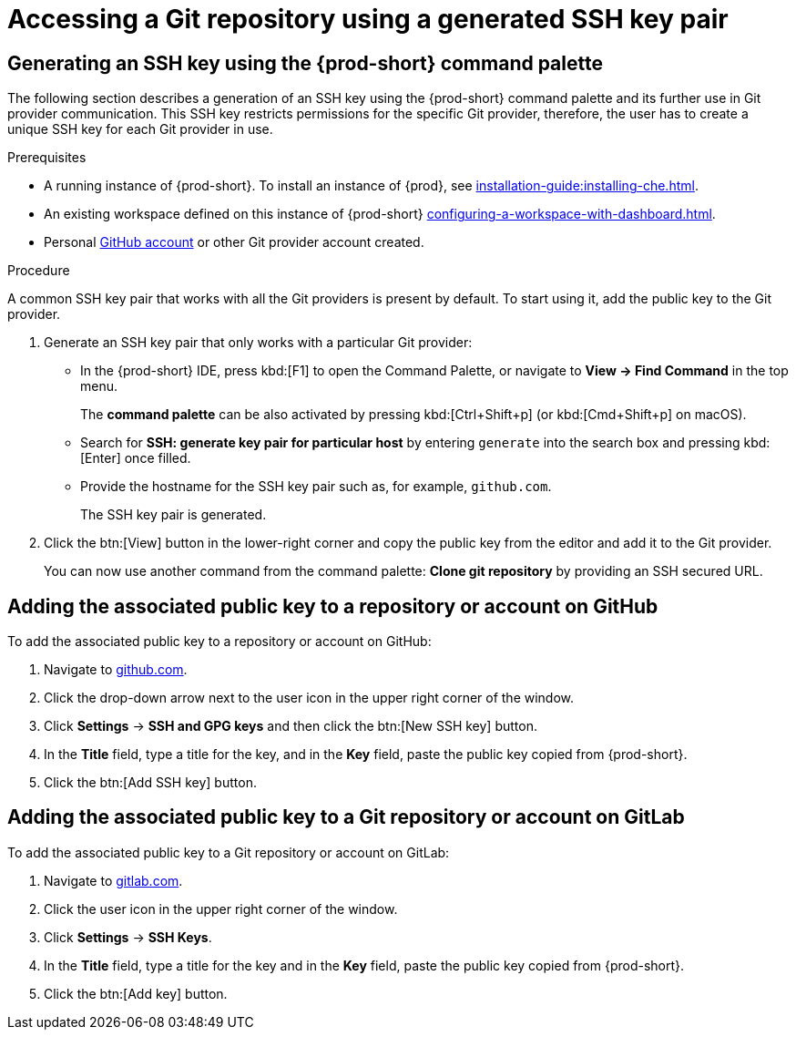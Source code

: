 // Module included in the following assemblies:
//
// version-control

[id="accessing-a-git-repository-via-ssh_{context}"]
= Accessing a Git repository using a generated SSH key pair

== Generating an SSH key using the {prod-short} command palette

The following section describes a generation of an SSH key using the {prod-short} command palette and its further use in Git provider communication. This SSH key restricts permissions for the specific Git provider, therefore, the user has to create a unique SSH key for each Git provider in use.

.Prerequisites
* A running instance of {prod-short}. To install an instance of {prod}, see xref:installation-guide:installing-che.adoc[].

* An existing workspace defined on this instance of {prod-short} xref:configuring-a-workspace-with-dashboard.adoc[].

* Personal link:https://help.github.com/en/articles/types-of-github-accounts[GitHub account] or other Git provider account created.

.Procedure

A common SSH key pair that works with all the Git providers is present by default. To start using it, add the public key to the Git provider.

. Generate an SSH key pair that only works with a particular Git provider:

** In the {prod-short} IDE, press kbd:[F1] to open the Command Palette, or navigate to *View -> Find Command* in the top menu.
+
The *command palette* can be also activated by pressing kbd:[Ctrl+Shift+p] (or kbd:[Cmd+Shift+p] on macOS).

** Search for *SSH: generate key pair for particular host* by entering `generate` into the search box and pressing kbd:[Enter] once filled.

** Provide the hostname for the SSH key pair such as, for example, `github.com`.
+
The SSH key pair is generated.

. Click the btn:[View] button in the lower-right corner and copy the public key from the editor and add it to the Git provider.
+
You can now use another command from the command palette: *Clone git repository* by providing an SSH secured URL.

== Adding the associated public key to a repository or account on GitHub

To add the associated public key to a repository or account on GitHub:

. Navigate to link:https://github.com[github.com].
. Click the drop-down arrow next to the user icon in the upper right corner of the window.
. Click *Settings* -> *SSH and GPG keys* and then click the btn:[New SSH key] button.
. In the *Title* field, type a title for the key, and in the *Key* field, paste the public key copied from {prod-short}.
. Click the btn:[Add SSH key] button.

== Adding the associated public key to a Git repository or account on GitLab

To add the associated public key to a Git repository or account on GitLab:

. Navigate to link:https://gitlab.com[gitlab.com].
. Click the user icon in the upper right corner of the window.
. Click *Settings* -> *SSH Keys*.
. In the *Title* field, type a title for the key and in the *Key* field, paste the public key copied from {prod-short}.
. Click the btn:[Add key] button.
